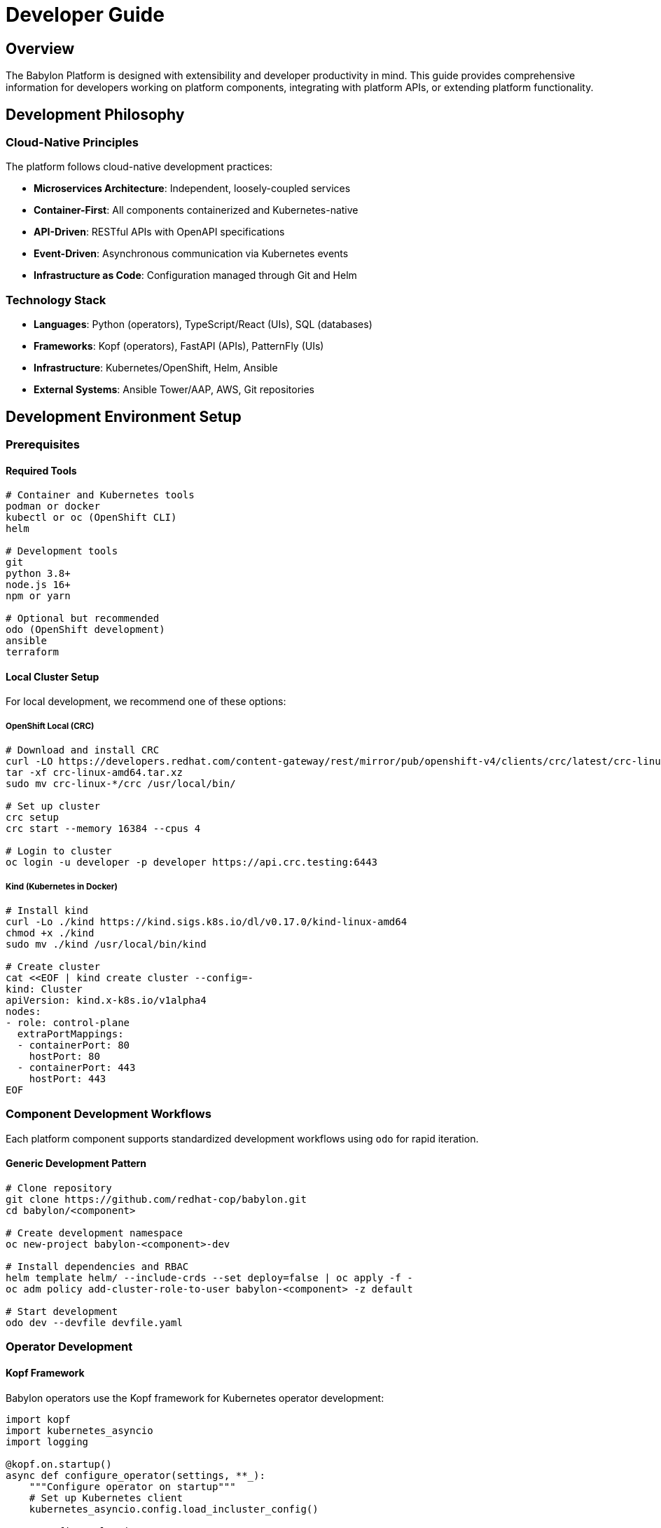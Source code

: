 = Developer Guide

== Overview

The Babylon Platform is designed with extensibility and developer productivity in mind. This guide provides comprehensive information for developers working on platform components, integrating with platform APIs, or extending platform functionality.

== Development Philosophy

=== Cloud-Native Principles
The platform follows cloud-native development practices:

* **Microservices Architecture**: Independent, loosely-coupled services
* **Container-First**: All components containerized and Kubernetes-native
* **API-Driven**: RESTful APIs with OpenAPI specifications
* **Event-Driven**: Asynchronous communication via Kubernetes events
* **Infrastructure as Code**: Configuration managed through Git and Helm

=== Technology Stack
* **Languages**: Python (operators), TypeScript/React (UIs), SQL (databases)
* **Frameworks**: Kopf (operators), FastAPI (APIs), PatternFly (UIs)
* **Infrastructure**: Kubernetes/OpenShift, Helm, Ansible
* **External Systems**: Ansible Tower/AAP, AWS, Git repositories

== Development Environment Setup

=== Prerequisites

==== Required Tools
```bash
# Container and Kubernetes tools
podman or docker
kubectl or oc (OpenShift CLI)
helm

# Development tools
git
python 3.8+
node.js 16+
npm or yarn

# Optional but recommended
odo (OpenShift development)
ansible
terraform
```

==== Local Cluster Setup
For local development, we recommend one of these options:

===== OpenShift Local (CRC)
```bash
# Download and install CRC
curl -LO https://developers.redhat.com/content-gateway/rest/mirror/pub/openshift-v4/clients/crc/latest/crc-linux-amd64.tar.xz
tar -xf crc-linux-amd64.tar.xz
sudo mv crc-linux-*/crc /usr/local/bin/

# Set up cluster
crc setup
crc start --memory 16384 --cpus 4

# Login to cluster
oc login -u developer -p developer https://api.crc.testing:6443
```

===== Kind (Kubernetes in Docker)
```bash
# Install kind
curl -Lo ./kind https://kind.sigs.k8s.io/dl/v0.17.0/kind-linux-amd64
chmod +x ./kind
sudo mv ./kind /usr/local/bin/kind

# Create cluster
cat <<EOF | kind create cluster --config=-
kind: Cluster
apiVersion: kind.x-k8s.io/v1alpha4
nodes:
- role: control-plane
  extraPortMappings:
  - containerPort: 80
    hostPort: 80
  - containerPort: 443
    hostPort: 443
EOF
```

=== Component Development Workflows

Each platform component supports standardized development workflows using `odo` for rapid iteration.

==== Generic Development Pattern
```bash
# Clone repository
git clone https://github.com/redhat-cop/babylon.git
cd babylon/<component>

# Create development namespace
oc new-project babylon-<component>-dev

# Install dependencies and RBAC
helm template helm/ --include-crds --set deploy=false | oc apply -f -
oc adm policy add-cluster-role-to-user babylon-<component> -z default

# Start development
odo dev --devfile devfile.yaml
```

=== Operator Development

==== Kopf Framework
Babylon operators use the Kopf framework for Kubernetes operator development:

```python
import kopf
import kubernetes_asyncio
import logging

@kopf.on.startup()
async def configure_operator(settings, **_):
    """Configure operator on startup"""
    # Set up Kubernetes client
    kubernetes_asyncio.config.load_incluster_config()

    # Configure logging
    logging.basicConfig(level=logging.INFO, format='%(asctime)s - %(message)s')

    # Configure operator settings
    settings.persistence.finalizer = 'babylon.gpte.redhat.com/operator'

@kopf.on.create('babylon.gpte.redhat.com', 'v1', 'catalogitems')
async def create_catalog_item(spec, name, namespace, **kwargs):
    """Handle CatalogItem creation"""
    logging.info(f"Creating catalog item {name} in {namespace}")

    # Implement creation logic
    await process_catalog_item(spec)

    return {'status': 'created'}

@kopf.on.update('babylon.gpte.redhat.com', 'v1', 'catalogitems')
async def update_catalog_item(spec, name, namespace, **kwargs):
    """Handle CatalogItem updates"""
    logging.info(f"Updating catalog item {name} in {namespace}")

    # Implement update logic
    await reconcile_catalog_item(spec)

    return {'status': 'updated'}
```

==== Development Environment
```bash
# AgnosticV Operator example
cd agnosticv-operator

# Set up Python environment
python3 -m venv venv
source venv/bin/activate
pip install -r requirements.txt

# Development with odo
odo dev --devfile devfile.yaml

# Alternative: Run locally
export KUBECONFIG=/path/to/kubeconfig
python3 operator/operator.py
```

==== Testing Operators
```bash
# Unit tests
python -m pytest tests/unit/ -v

# Integration tests
ansible-playbook test/playbook.yaml

# Manual testing
oc apply -f examples/agnosticv-repo.yaml
oc logs deployment/babylon-agnosticv-operator -f
```

=== API Development

==== FastAPI Framework
Platform APIs use FastAPI for RESTful services:

```python
from fastapi import FastAPI, HTTPException, Depends
from pydantic import BaseModel
import kubernetes_asyncio

app = FastAPI(title="Babylon Catalog API", version="1.0.0")

class CatalogItemRequest(BaseModel):
    name: str
    description: str
    parameters: dict

@app.get("/api/catalog/v1/items")
async def list_catalog_items():
    """List available catalog items"""
    k8s_client = kubernetes_asyncio.client.CustomObjectsApi()

    try:
        items = await k8s_client.list_cluster_custom_object(
            group="babylon.gpte.redhat.com",
            version="v1",
            plural="catalogitems"
        )
        return {"items": items["items"]}
    except Exception as e:
        raise HTTPException(status_code=500, detail=str(e))

@app.post("/api/catalog/v1/order")
async def order_catalog_item(request: CatalogItemRequest):
    """Order a catalog item"""
    # Implement ordering logic
    resource_claim = {
        "apiVersion": "poolboy.gpte.redhat.com/v1",
        "kind": "ResourceClaim",
        "metadata": {"name": request.name},
        "spec": {"catalogItem": request.name}
    }

    # Create ResourceClaim
    k8s_client = kubernetes_asyncio.client.CustomObjectsApi()
    await k8s_client.create_namespaced_custom_object(
        group="poolboy.gpte.redhat.com",
        version="v1",
        namespace="user-namespace",
        plural="resourceclaims",
        body=resource_claim
    )

    return {"status": "submitted", "request_id": request.name}
```

==== API Development Environment
```bash
# Catalog API example
cd catalog/api

# Set up Python environment
python3 -m venv venv
source venv/bin/activate
pip install -r requirements.txt

# Development server
export KUBECONFIG=/path/to/kubeconfig
export BABYLON_NAMESPACE=babylon-catalog-dev
uvicorn app:app --reload --host 0.0.0.0 --port 8080

# Test API
curl http://localhost:8080/api/catalog/v1/items
```

=== UI Development

==== React/TypeScript Frontend
Platform UIs use React with TypeScript and PatternFly components:

```typescript
// src/components/CatalogItem.tsx
import React, { useState, useEffect } from 'react';
import {
  Card,
  CardTitle,
  CardBody,
  Button,
  Spinner
} from '@patternfly/react-core';

interface CatalogItem {
  name: string;
  description: string;
  category: string;
}

const CatalogItemCard: React.FC<{ item: CatalogItem }> = ({ item }) => {
  const [isOrdering, setIsOrdering] = useState(false);

  const handleOrder = async () => {
    setIsOrdering(true);
    try {
      const response = await fetch('/api/catalog/v1/order', {
        method: 'POST',
        headers: { 'Content-Type': 'application/json' },
        body: JSON.stringify({ name: item.name })
      });

      if (response.ok) {
        // Handle successful order
        console.log('Order submitted successfully');
      }
    } catch (error) {
      console.error('Order failed:', error);
    } finally {
      setIsOrdering(false);
    }
  };

  return (
    <Card>
      <CardTitle>{item.name}</CardTitle>
      <CardBody>
        <p>{item.description}</p>
        <Button
          variant="primary"
          onClick={handleOrder}
          isDisabled={isOrdering}
        >
          {isOrdering ? <Spinner size="sm" /> : 'Order'}
        </Button>
      </CardBody>
    </Card>
  );
};
```

==== UI Development Environment
```bash
# Catalog UI example
cd catalog/ui

# Install dependencies
npm install

# Development server
npm run start:dev

# Build for production
npm run build

# Test
npm run test
```

== API Integration

=== Authentication
All APIs use OpenShift OAuth for authentication:

```typescript
// API client with authentication
class BabylonAPIClient {
  private baseURL: string;
  private token?: string;

  constructor(baseURL: string) {
    this.baseURL = baseURL;
  }

  async authenticate(): Promise<void> {
    // Get token from OpenShift OAuth
    const response = await fetch('/oauth/token', {
      method: 'POST',
      credentials: 'include'
    });

    if (response.ok) {
      const data = await response.json();
      this.token = data.access_token;
    }
  }

  async request(endpoint: string, options: RequestInit = {}): Promise<any> {
    const headers = {
      'Content-Type': 'application/json',
      ...options.headers
    };

    if (this.token) {
      headers['Authorization'] = `Bearer ${this.token}`;
    }

    const response = await fetch(`${this.baseURL}${endpoint}`, {
      ...options,
      headers
    });

    if (!response.ok) {
      throw new Error(`API request failed: ${response.statusText}`);
    }

    return response.json();
  }
}
```

=== Catalog API
Primary API for catalog and resource management:

```typescript
interface CatalogClient {
  // Catalog operations
  listCatalogItems(): Promise<CatalogItem[]>;
  getCatalogItem(name: string): Promise<CatalogItem>;

  // Resource operations
  createResourceClaim(request: ResourceClaimRequest): Promise<ResourceClaim>;
  getResourceClaim(name: string): Promise<ResourceClaim>;
  listResourceClaims(): Promise<ResourceClaim[]>;

  // Workshop operations
  createWorkshop(workshop: WorkshopRequest): Promise<Workshop>;
  getWorkshop(name: string): Promise<Workshop>;
}

// Example usage
const client = new BabylonAPIClient('https://catalog.babylon.example.com');
await client.authenticate();

const catalogItems = await client.request('/api/catalog/v1/items');
const resourceClaim = await client.request('/api/catalog/v1/order', {
  method: 'POST',
  body: JSON.stringify({
    name: 'openshift-workshop',
    parameters: { user_count: 20 }
  })
});
```

=== Admin API
Administrative functions and incident management:

```typescript
interface AdminClient {
  // Incident management
  listIncidents(status?: string): Promise<Incident[]>;
  createIncident(incident: IncidentRequest): Promise<Incident>;
  updateIncident(id: string, update: IncidentUpdate): Promise<Incident>;

  // System management
  getSystemStatus(): Promise<SystemStatus>;
  listUsers(): Promise<User[]>;
  manageUser(userId: string, action: UserAction): Promise<User>;
}
```

=== Ratings API
User feedback and bookmarking system:

```typescript
interface RatingsClient {
  // Rating operations
  rateItem(itemId: string, rating: number, comment?: string): Promise<Rating>;
  getItemRating(itemId: string): Promise<AverageRating>;

  // Bookmark operations
  bookmarkItem(itemId: string): Promise<Bookmark>;
  listBookmarks(): Promise<Bookmark[]>;
  removeBookmark(itemId: string): Promise<void>;
}
```

== Extension Points

=== Custom Operators
Develop custom operators for specialized functionality:

```python
# Custom operator example
import kopf
from babylon import Babylon

@kopf.on.create('mycompany.com', 'v1', 'customresources')
async def handle_custom_resource(spec, name, namespace, **kwargs):
    """Handle custom resource creation"""

    # Parse custom configuration
    config = spec.get('configuration', {})

    # Create corresponding Babylon resources
    catalog_item = {
        'apiVersion': 'babylon.gpte.redhat.com/v1',
        'kind': 'CatalogItem',
        'metadata': {
            'name': f"custom-{name}",
            'namespace': namespace
        },
        'spec': {
            'displayName': config.get('displayName', name),
            'description': config.get('description', ''),
            'parameters': config.get('parameters', {})
        }
    }

    # Create CatalogItem
    await Babylon.create_resource(catalog_item)

    return {'status': 'created'}
```

=== API Extensions
Extend existing APIs with custom endpoints:

```python
from fastapi import APIRouter
from catalog.api.app import app

# Custom router
custom_router = APIRouter(prefix="/api/custom/v1", tags=["custom"])

@custom_router.get("/reports")
async def generate_custom_report():
    """Generate custom reporting data"""
    # Implement custom logic
    return {"report": "custom data"}

# Register custom router
app.include_router(custom_router)
```

=== UI Components
Create custom UI components using PatternFly:

```typescript
// Custom component
import React from 'react';
import { Card, CardBody } from '@patternfly/react-core';

interface CustomDashboardProps {
  data: any[];
}

export const CustomDashboard: React.FC<CustomDashboardProps> = ({ data }) => {
  return (
    <Card>
      <CardBody>
        {/* Custom dashboard implementation */}
        <h2>Custom Dashboard</h2>
        {data.map(item => (
          <div key={item.id}>{item.name}</div>
        ))}
      </CardBody>
    </Card>
  );
};

// Register component in catalog UI
export { CustomDashboard } from './components/CustomDashboard';
```

=== Webhook Integration
Integrate with external systems via webhooks:

```python
from fastapi import FastAPI, Request
import json

app = FastAPI()

@app.post("/webhooks/github")
async def github_webhook(request: Request):
    """Handle GitHub webhook events"""
    payload = await request.json()

    if payload.get('action') == 'opened':
        # Handle pull request opened
        await handle_pr_opened(payload['pull_request'])
    elif payload.get('action') == 'closed':
        # Handle pull request closed
        await handle_pr_closed(payload['pull_request'])

    return {"status": "processed"}

@app.post("/webhooks/slack")
async def slack_webhook(request: Request):
    """Handle Slack webhook events"""
    payload = await request.json()

    # Process Slack commands
    if payload.get('command') == '/babylon':
        return await handle_slack_command(payload)

    return {"status": "ok"}
```

== Testing Strategies

=== Unit Testing
```python
# Test operator logic
import pytest
from unittest.mock import Mock, patch
from operator.catalogitem import CatalogItemHandler

@pytest.fixture
def mock_k8s_client():
    return Mock()

async def test_catalog_item_creation(mock_k8s_client):
    """Test catalog item creation"""
    handler = CatalogItemHandler(mock_k8s_client)

    spec = {
        'displayName': 'Test Item',
        'description': 'Test Description'
    }

    result = await handler.create_catalog_item('test-item', 'test-ns', spec)

    assert result['status'] == 'created'
    mock_k8s_client.create_namespaced_custom_object.assert_called_once()
```

=== Integration Testing
```bash
# Run integration tests
ansible-playbook test/integration/test-catalog.yaml \
  -e cluster_url=$(oc whoami --show-server) \
  -e cluster_token=$(oc whoami -t)
```

=== End-to-End Testing
```typescript
// UI E2E testing with Cypress
describe('Catalog UI', () => {
  it('should display catalog items', () => {
    cy.visit('/catalog');
    cy.get('[data-testid="catalog-items"]').should('be.visible');
    cy.get('[data-testid="catalog-item"]').should('have.length.greaterThan', 0);
  });

  it('should order a catalog item', () => {
    cy.visit('/catalog');
    cy.get('[data-testid="catalog-item"]:first').click();
    cy.get('[data-testid="order-button"]').click();
    cy.get('[data-testid="order-confirmation"]').should('be.visible');
  });
});
```

== Best Practices

=== Code Quality
* Use type hints in Python and TypeScript
* Follow PEP 8 for Python and ESLint rules for TypeScript
* Write comprehensive tests with good coverage
* Use descriptive variable and function names
* Document complex business logic

=== Security
* Validate all inputs at API boundaries
* Use parameterized queries for database operations
* Implement proper authentication and authorization
* Store secrets securely in Kubernetes secrets
* Regular security scanning of dependencies

=== Performance
* Use async/await for I/O operations
* Implement proper caching strategies
* Monitor resource usage and optimize
* Use connection pooling for databases
* Implement rate limiting for APIs

=== Documentation
* Maintain up-to-date API documentation
* Document architectural decisions
* Provide runnable examples
* Keep README files current
* Use inline code comments for complex logic

This developer guide provides the foundation for contributing to and extending the Babylon Platform while maintaining consistency with established patterns and practices.